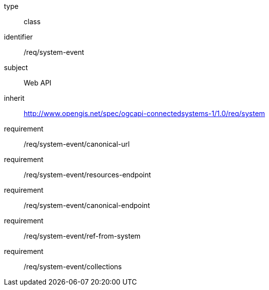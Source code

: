 [requirement,model=ogc]
====
[%metadata]
type:: class
identifier:: /req/system-event
subject:: Web API
inherit:: http://www.opengis.net/spec/ogcapi-connectedsystems-1/1.0/req/system
requirement:: /req/system-event/canonical-url
requirement:: /req/system-event/resources-endpoint
requirement:: /req/system-event/canonical-endpoint
requirement:: /req/system-event/ref-from-system
requirement:: /req/system-event/collections
====